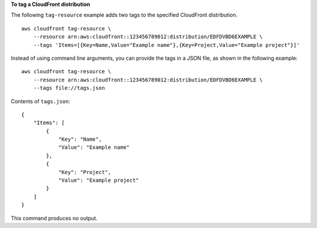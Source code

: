**To tag a CloudFront distribution**

The following ``tag-resource`` example adds two tags to the specified CloudFront distribution. ::

    aws cloudfront tag-resource \
        --resource arn:aws:cloudfront::123456789012:distribution/EDFDVBD6EXAMPLE \
        --tags 'Items=[{Key=Name,Value="Example name"},{Key=Project,Value="Example project"}]'

Instead of using command line arguments, you can provide the tags in a JSON file, as shown in the following example::

    aws cloudfront tag-resource \
        --resource arn:aws:cloudfront::123456789012:distribution/EDFDVBD6EXAMPLE \
        --tags file://tags.json

Contents of ``tags.json``::

    {
        "Items": [
            {
                "Key": "Name",
                "Value": "Example name"
            },
            {
                "Key": "Project",
                "Value": "Example project"
            }
        ]
    }

This command produces no output.
